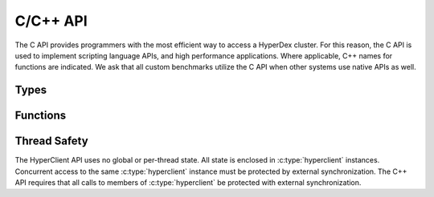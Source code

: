 C/C++ API
=========

The C API provides programmers with the most efficient way to access a HyperDex
cluster.  For this reason, the C API is used to implement scripting language
APIs, and high performance applications.  Where applicable, C++ names for
functions are indicated.  We ask that all custom benchmarks utilize the C API
when other systems use native APIs as well.


Types
~~~~~
.. c:type:: hyperclient

   An opaque type containing all information about a single HyperDex client.
   An instance of :c:type:`hyperclient` will maintain connections to the
   HyperDex coordinator, and HyperDex daemons.

   This class exists in C++ as well.

   .. seealso:: :c:func:`hyperclient_create()`,
                :c:func:`hyperclient_destroy()`


.. c:type:: hyperdatatype

   An enum indicating the type of a HyperDex attribute.  Valid values are:

   ``HYPERDATATYPE_STRING``:
      The data is a byte string consisting of uninterpreted data.

   ``HYPERDATATYPE_INT64``:
      The data is interpreted as a signed, 64-bit little-endian integer.
      HyperDex will ignore trailing NULL bytes (they don't impact the integer's
      number), and will ignore any bytes beyond the first 8.

   ``HYPERDATATYPE_GARBAGE``:
      There was an internal error which leaves the API unable to interpret the
      type of an object.  This indicates an internal error within the HyperDex
      client library which should be fixed.

   The C++ API uses this type as-is.


.. c:type:: hyperclient_attribute

   A struct representing one attribute of an object.  Each attribute corresponds
   to one dimension in the hyperspace.  The members of this struct are:

   .. c:member:: const char* hyperclient_attribute.attr

      A NULL-terminated C-string containing the human-readable name assigned to
      the attribute at subspace creation.

   .. c:member:: const char* hyperclient_attribute.value

      The bytes to be used for the attribute.  These bytes will be interpreted
      by HyperDex according to the :c:data:`datatype` field.  This field is
      not NULL-terminated because its length is defined in :c:data:`value_sz`.

   .. c:member:: size_t hyperclient_attribute.value_sz

      The number of bytes pointed to by :c:data:`value`.

   .. c:member:: hyperclient_datatype hyperclient_attribute.datatype

      The manner in which HyperDex should interpret the contents of
      :c:data:`value`.  This field must match the type specified for
      :c:data:`attr` at the time the space was defined.

   The C++ API uses this type as-is.


.. c:type:: hyperclient_range_query

   A struct representing one element of a range query.  The members of this
   struct are:

   .. c:member:: const char* hyperclient_range_query.attr

      A NULL-terminated C-string containing the human-readable name assigned to
      the attribute at subspace creation.

   .. c:member:: uint64_t hyperclient_range_query.lower

      The lower bound on objects matching the range query.  All objects
      which match the query will have :c:data:`attr` be greater than or equal to
      :c:data:`lower`.

   .. c:member:: uint64_t hyperclient_range_query.upper

      The upper bound on objects matching the range query.  All objects
      which match the query will have :c:data:`attr` be strictly less than
      :c:data:`upper`.

   The C++ API uses this type as-is.

   .. seealso:: :c:func:`hyperclient_search()`


.. c:type:: hyperclient_returncode

   An enum indicating the result of an operation.  Valid values are:

   ``HYPERCLIENT_SUCCESS``:
      The operation completed successfully.  For operations which return
      objects, there is an object to be read.

   ``HYPERCLIENT_NOTFOUND``:
      The operation completed successfully, but there was no object to return or
      operate on.

   ``HYPERCLIENT_SEARCHDONE``:
      The indicated search operation has completed.

      .. seealso:: :c:func:`hyperclient_search`

   ``HYPERCLIENT_CMPFAIL``:
      A conditional operation failed its comparison.

      .. seealso:: :c:func:`hyperclient_condput`

   ``HYPERCLIENT_UNKNOWNSPACE``:
      The space specified does not exist.

   ``HYPERCLIENT_COORDFAIL``:
      The client library has lost contact with the coordinator.

   ``HYPERCLIENT_SERVERERROR``:
      A server has malfunctioned.  This indicates the existence of a bug.

   ``HYPERCLIENT_CONNECTFAIL``:
      A connection to a server has failed.

   ``HYPERCLIENT_DISCONNECT``:
      A server has disconnected from the client library.

   ``HYPERCLIENT_RECONFIGURE``:
      The operation failed because the host contacted for the operation changed
      identities part way through the operation.

   ``HYPERCLIENT_LOGICERROR``:
      This indicates a bug in the client library.

   ``HYPERCLIENT_TIMEOUT``:
      The requested operation has exceeded its timeout, and is returning without
      completing any work.

      .. seealso:: :c:func:`hyperclient_loop`

   ``HYPERCLIENT_UNKNOWNATTR``:
      The attribute is not one of the attributes which define the space.

      .. seealso:: :c:member:`hyperclient_attribute.attr`

   ``HYPERCLIENT_DUPEATTR``:
      An attribute is specified twice.

      .. seealso:: :c:member:`hyperclient_attribute.attr`

   ``HYPERCLIENT_SEEERRNO``:
      The :c:data:`errno` variable will have more information about the failure.

   ``HYPERCLIENT_NONEPENDING``:
      Loop was called, but no operations are pending.

      .. seealso:: :c:func:`hyperclient_loop`

   ``HYPERCLIENT_DONTUSEKEY``:
      The key was used as part of an equality search.  The result of the search
      will be equivalent to a ``GET``, so a get should be performed instead.

      .. seealso:: :c:func:`hyperclient_get`,
                   :c:func:`hyperclient_search`

   ``HYPERCLIENT_WRONGTYPE``:
      There was a type mismatch.

      .. seealso:: :c:member:`hyperclient_attribute.datatype`

   ``HYPERCLIENT_EXCEPTION``:
      The underlying C code threw an exception that was masked to prevent it
      from propagating up a C call stack.  This indicates a bug in the client
      library.

   ``HYPERCLIENT_ZERO``:
      A value usable for testing for uninitialized variables.

   ``HYPERCLIENT_A``:
      A value usable for testing for uninitialized variables.

   ``HYPERCLIENT_B``:
      A value usable for testing for uninitialized variables.

   The C++ API uses this type as-is.


Functions
~~~~~~~~~

.. c:function:: hyperclient* hyperclient_create(const char* coordinator, in_port_t port)

   Return a :c:type:`hyperclient` instance.  The caller is responsible for
   releasing all resources held by this instance by calling
   :c:func:`hyperclient_destroy`.

   coordinator:
      A string containing the IP of the coordinator for the HyperDex cluster.

   port:
      A number containing the port of the coordinator for the HyperDex cluster.

   The C++ API provides a constructor for :c:type:`hyperclient` which takes the
   same arguments and performs the same functionality.

   .. seealso:: :c:type:`hyperclient`,
                :c:func:`hyperclient_destroy`


.. c:function:: void hyperclient_destroy(struct hyperclient* client)

   Free all resources associated with the :c:type:`hyperclient` pointed to by
   :c:data:`client`.

   client:
      The :c:type:`hyperclient` instance to be freed.

   The C++ API provides a destructor for :c:type:`hyperclient` in place of this
   call.

   .. seealso:: :c:type:`hyperclient`,
                :c:func:`hyperclient_create`


.. c:function:: int64_t hyperclient_get(struct hyperclient* client, const char* space, const char* key, size_t key_sz, enum hyperclient_returncode* status, struct hyperclient_attribute** attrs, size_t* attrs_sz)

   .. include:: shards/get.rst

   On success, the integer returned will be a positive integer unique to this
   request.  The request will be considered complete when
   :c:func:`hyperclient_loop` returns the same ID.  If the integer returned is
   negative, it indicates an error generating the request, and ``*status``
   contains the reason why.

   client:
      An initialized :c:type:`hyperclient` instance.

   space:
      A NULL-terminated C-string containing the name of the space to retrieve
      the object from.

   key:
      A sequence of bytes to be used as the key.  This pointer must remain valid
      for the duration of the call.

   key_sz:
      The number of bytes pointed to by :c:data:`key`.

   status:
      A return value in which the result of the operation will be stored.  If
      this function returns successfully, this pointer must remain valid until
      :c:func:`hyperclient_loop` returns the same ID returned by this function.

   attrs:
      A return value in which the object (if any) will be stored.  This value
      will be changed if and only if ``*status`` is ``HYPERCLIENT_SUCCESS``.  If
      this function returns successfully, this pointer must remain valid until
      :c:func:`hyperclient_loop` returns the same ID returned by this function.
      This returned value must be released with a call to
      :c:func:`hyperclient_destroy_attrs`.

      .. seealso:: :c:type:`hyperclient_attribute`,
                   :c:func:`hyperclient_destroy_attrs`

   attrs_sz:
      The number of :c:type:`hyperclient_attribute` instances returned in
      :c:data:`attrs`.  This value will be changed if and only if ``*status`` is
      ``HYPERCLIENT_SUCCESS``.  If this function returns successfully, this
      pointer must remain valid until :c:func:`hyperclient_loop` returns the
      same ID returned by this function.

   The C++ API provides ``hyperclient::get`` in addition to this call.


.. c:function:: int64_t hyperclient_put(struct hyperclient* client, const char* space, const char* key, size_t key_sz, const struct hyperclient_attribute* attrs, size_t attrs_sz, enum hyperclient_returncode* status)

   .. include:: shards/put.rst

   On success, the integer returned will be a positive integer unique to this
   request.  The request will be considered complete when
   :c:func:`hyperclient_loop` returns the same ID.  If the integer returned is
   negative, it indicates an error generating the request, and ``*status``
   contains the reason why.  ``HYPERCLIENT_UNKNOWNATTR``,
   ``HYPERCLIENT_WRONGTYPE`` and ``HYPERCLIENT_DUPEATTR`` indicate which
   attribute caused the error by returning ``-1 - idx_of_bad_attr``.

   client:
      An initialized :c:type:`hyperclient` instance.

   space:
      A NULL-terminated C-string containing the name of the space to retrieve
      the object from.

   key:
      A sequence of bytes to be used as the key.  This pointer must remain valid
      for the duration of the call.

   key_sz:
      The number of bytes pointed to by :c:data:`key`.

   attrs:
      The attributes to be changed on the object.  This pointer must remain
      valid for the duration of the call.

   attrs_sz:
      THe number of attributes pointed to by :c:data:`attrs`.

   status:
      A return value in which the result of the operation will be stored.  If
      this function returns successfully, this pointer must remain valid until
      :c:func:`hyperclient_loop` returns the same ID returned by this function.

   The C++ API provides ``hyperclient::put`` in place of this call.


.. c:function:: int64_t hyperclient_condput(struct hyperclient* client, const char* space, const char* key, size_t key_sz, const struct hyperclient_attribute* condattrs, size_t condattrs_sz, const struct hyperclient_attribute* attrs, size_t attrs_sz, enum hyperclient_returncode* status)

   .. include:: shards/condput.rst

   On success, the integer returned will be a positive integer unique to this
   request.  The request will be considered complete when
   :c:func:`hyperclient_loop` returns the same ID.  If the integer returned is
   negative, it indicates an error generating the request, and ``*status``
   contains the reason why.  ``HYPERCLIENT_UNKNOWNATTR``,
   ``HYPERCLIENT_WRONGTYPE`` and ``HYPERCLIENT_DUPEATTR`` indicate which
   attribute caused the error by returning ``-1 - idx_of_bad_attr``.

   client:
      An initialized :c:type:`hyperclient` instance.

   space:
      A NULL-terminated C-string containing the name of the space to retrieve
      the object from.

   key:
      A sequence of bytes to be used as the key.  This pointer must remain valid
      for the duration of the call.

   key_sz:
      The number of bytes pointed to by :c:data:`key`.

   condattrs:
      The attributes to be compared against.  All attributes must match for the
      CONDITIONAL PUT to be successful.  This pointer must remain valid for the
      duration of the call.

   condattrs_sz:
      THe number of attributes pointed to by :c:data:`condattrs`.

   attrs:
      The attributes to be changed on the object.  This pointer must remain
      valid for the duration of the call.

   attrs_sz:
      THe number of attributes pointed to by :c:data:`attrs`.

   status:
      A return value in which the result of the operation will be stored.  If
      this function returns successfully, this pointer must remain valid until
      :c:func:`hyperclient_loop` returns the same ID returned by this function.

   The C++ API provides ``hyperclient::condput`` in place of this call.


.. c:function:: int64_t hyperclient_del(struct hyperclient* client, const char* space, const char* key, size_t key_sz, enum hyperclient_returncode* status)

   .. include:: shards/del.rst

   On success, the integer returned will be a positive integer unique to this
   request.  The request will be considered complete when
   :c:func:`hyperclient_loop` returns the same ID.  If the integer returned is
   negative, it indicates an error generating the request, and ``*status``
   contains the reason why.

   client:
      An initialized :c:type:`hyperclient` instance.

   space:
      A NULL-terminated C-string containing the name of the space to retrieve
      the object from.

   key:
      A sequence of bytes to be used as the key.  This pointer must remain valid
      for the duration of the call.

   key_sz:
      The number of bytes pointed to by :c:data:`key`.

   status:
      A return value in which the result of the operation will be stored.  If
      this function returns successfully, this pointer must remain valid until
      :c:func:`hyperclient_loop` returns the same ID returned by this function.

   The C++ API provides ``hyperclient::del`` in place of this call.


.. c:function:: int64_t hyperclient_atomicinc(struct hyperclient* client, const char* space, const char* key, size_t key_sz, const struct hyperclient_attribute* attrs, size_t attrs_sz, enum hyperclient_returncode* status)

   .. include:: shards/atomicinc.rst

   On success, the integer returned will be a positive integer unique to this
   request.  The request will be considered complete when
   :c:func:`hyperclient_loop` returns the same ID.  If the integer returned is
   negative, it indicates an error generating the request, and ``*status``
   contains the reason why.  ``HYPERCLIENT_UNKNOWNATTR``,
   ``HYPERCLIENT_WRONGTYPE`` and ``HYPERCLIENT_DUPEATTR`` indicate which
   attribute caused the error by returning ``-1 - idx_of_bad_attr``.

   client:
      An initialized :c:type:`hyperclient` instance.

   space:
      A NULL-terminated C-string containing the name of the space to retrieve
      the object from.

   key:
      A sequence of bytes to be used as the key.  This pointer must remain valid
      for the duration of the call.

   key_sz:
      The number of bytes pointed to by :c:data:`key`.

   attrs:
      The attributes to be changed on the object.  Each attribute should
      identify a numeric attribute to be incremented (atomically) by the amount
      specified in the :c:member:`hyperclient_attribute.value` field.  This
      pointer must remain valid for the duration of the call.

   attrs_sz:
      The number of attributes pointed to by :c:data:`attrs`.

   status:
      A return value in which the result of the operation will be stored.  If
      this function returns successfully, this pointer must remain valid until
      :c:func:`hyperclient_loop` returns the same ID returned by this function.

   The C++ API provides ``hyperclient::atomicinc`` in place of this call.


.. c:function:: int64_t hyperclient_search(struct hyperclient* client, const char* space, const struct hyperclient_attribute* eq, size_t eq_sz, const struct hyperclient_range_query* rn, size_t rn_sz, enum hyperclient_returncode* status, struct hyperclient_attribute** attrs, size_t* attrs_sz)

   .. include:: shards/search.rst

   The search must match attributes specified by :c:data:`eq` and :c:data:`rn`.
   On success, the integer returned will be a positive integer unique to this
   request.  One object or error is returned on each subsequent invocation of
   :c:func:`hyperclient_loop` which returns the same ID.  When
   :c:func:`hyperclient_loop` set ``*status`` to ``HYPERCLIENT_SEARCHDONE``, the
   search is complete.  If the integer returned is negative, it indicates an
   error generating the request, and ``*status`` contains the reason why.
   ``HYPERCLIENT_UNKNOWNATTR``, ``HYPERCLIENT_WRONGTYPE`` and
   ``HYPERCLIENT_DUPEATTR`` indicate which attribute caused the error by
   returning ``-1 - idx_of_bad_attr``, where ``idx_of_bad_attr`` is an index to
   into the combined attributes of :c:data:`eq` and :c:data:`rn`.

   client:
      An initialized :c:type:`hyperclient` instance.

   space:
      A NULL-terminated C-string containing the name of the space to retrieve
      the object from.

   eq:
      The attributes to which must match under a strict equality check.  This
      pointer must remain valid for the duration of the call.

   eq_sz:
      The number of attributes pointed to by :c:data:`eq`.

   rn:
      The attributes to which must fall within the range specified by
      :c:member:`hyperclient_range_query.lower` and :c:member:`hyperclient_range_query.upper`

      .. seealso:: :c:type:`hyperclient_range_query`

   rn_sz:
      The number of attributes pointed to by :c:data:`rn`.

   status:
      A return value in which the result of the operation will be stored.  If
      this function returns successfully, this pointer must remain valid until
      :c:func:`hyperclient_loop` returns the same ID returned by this function.

   attrs:
      A return value in which the object (if any) will be stored.  This value
      will be changed if and only if ``*status`` is ``HYPERCLIENT_SUCCESS``.  If
      this function returns successfully, this pointer must remain valid until
      :c:func:`hyperclient_loop` returns the same ID returned by this function
      with ``*status`` set to ``HYPERCLIENT_SEARCHDONE``.  This returned value
      must be released with a call to :c:func:`hyperclient_destroy_attrs`.

      This value will be overwritten each time :c:func:`hyperclient_loop`
      returns, and the value will not be saved.  It is up to the caller of this
      function to either destroy the attributes, or preserve a pointer to them
      before calling :c:func:`hyperclient_loop` again.

      .. seealso:: :c:type:`hyperclient_attribute`,
                   :c:func:`hyperclient_destroy_attrs`

   attrs_sz:
      The number of :c:type:`hyperclient_attribute` instances returned in
      :c:data:`attrs`.  This value will be changed if and only if ``*status`` is
      ``HYPERCLIENT_SUCCESS``.  If this function returns successfully, this
      pointer must remain valid until :c:func:`hyperclient_loop` returns the
      same ID returned by this function with ``*status`` set to
      ``HYPERCLIENT_SEARCHDONE``.

   The C++ API provides ``hyperclient::search`` in place of this call.


.. c:function:: int64_t hyperclient_loop(struct hyperclient* client, int timeout, enum hyperclient_returncode* status)

   Handle I/O until one outstanding operation completes, or timeout is exceeded.
   The return value identifies which outstanding operation was processed.  If an
   error is encountered or the event loop times out when processing the
   outstanding operations, the return value will be -1, and ``*status`` will be
   set to indicate the reason why.

   client:
      An initialized :c:type:`hyperclient` instance.

   timeout:
      The number of milliseconds to wait before giving up on event processing.

   status:
      A return value in which the result of the operation will be stored.  This
      pointer must remain valid for the duration of the call.

   The C++ API provides ``hyperclient::loop`` in place of this call.


.. c:function:: void hyperclient_destroy_attrs(struct hyperclient_attribute* attrs, size_t attrs_sz)

   Free an array of :c:type:`hyperclient_attribute` objects returned via the
   ``hyperclient`` API.  The returned values are allocated in a custom manner,
   and it is incorrect to free the memory using any other means.


Thread Safety
~~~~~~~~~~~~~

The HyperClient API uses no global or per-thread state.  All state is enclosed
in :c:type:`hyperclient` instances.  Concurrent access to the same
:c:type:`hyperclient` instance must be protected by external synchronization.
The C++ API requires that all calls to members of :c:type:`hyperclient` be
protected with external synchronization.

